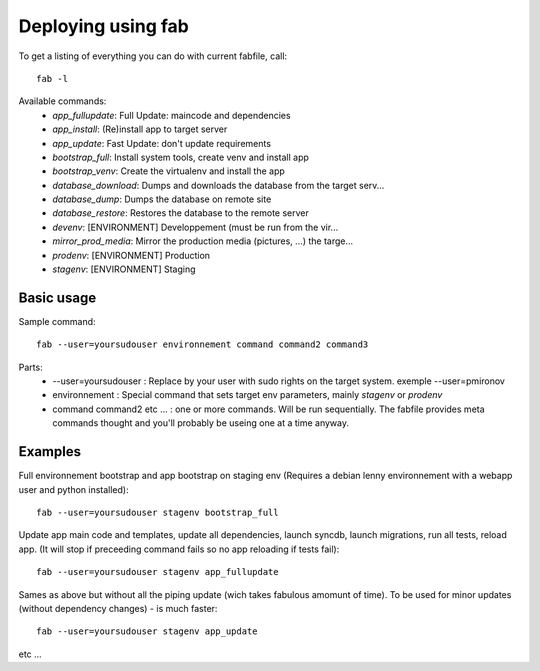 Deploying using fab
===================

To get a listing of everything you can do with current fabfile, call::

   fab -l

Available commands:
    * *app_fullupdate*:     Full Update: maincode and dependencies
    * *app_install*:        (Re)install app to target server
    * *app_update*:         Fast Update: don't update requirements
    * *bootstrap_full*:     Install system tools, create venv and install app
    * *bootstrap_venv*:     Create the virtualenv and install the app
    * *database_download*:  Dumps and downloads the database from the target serv...
    * *database_dump*:      Dumps the database on remote site
    * *database_restore*:   Restores the database to the remote server
    * *devenv*:             [ENVIRONMENT] Developpement (must be run from the vir...
    * *mirror_prod_media*:  Mirror the production media (pictures, ...) the targe...
    * *prodenv*:            [ENVIRONMENT] Production
    * *stagenv*:            [ENVIRONMENT] Staging


Basic usage
-----------

Sample command::

  fab --user=yoursudouser environnement command command2 command3

Parts:
  * --user=yoursudouser : Replace by your user with sudo rights on the target system. exemple --user=pmironov
  * environnement : Special command that sets target env parameters, mainly *stagenv* or *prodenv*
  * command command2 etc ... : one or more commands. Will be run sequentially. The fabfile provides meta commands thought and you'll probably be useing one at a time anyway.


Examples
---------------

Full environnement bootstrap and app bootstrap on staging env
(Requires a debian lenny environnement with a webapp user and python
installed)::

   fab --user=yoursudouser stagenv bootstrap_full

Update app main code and templates, update all dependencies, launch
syncdb, launch migrations, run all tests, reload app. (It will stop if
preceeding command fails so no app reloading if tests fail)::

   fab --user=yoursudouser stagenv app_fullupdate

Sames as above but without all the piping update (wich takes fabulous
amomunt of time). To be used for minor updates (without dependency
changes) - is much faster::

   fab --user=yoursudouser stagenv app_update

etc ...
